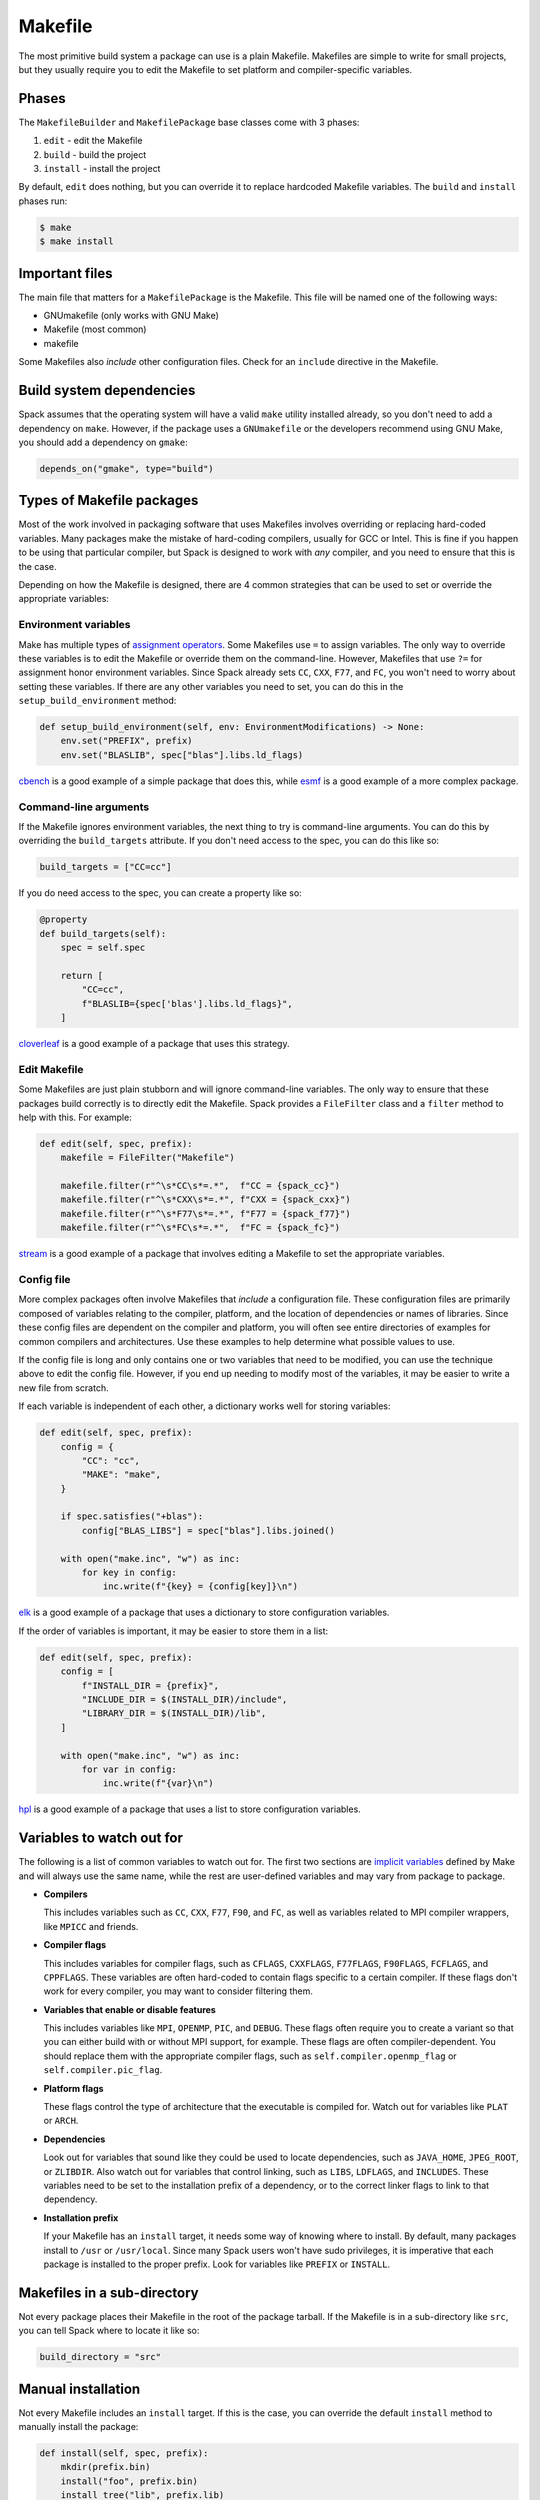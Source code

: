 .. Copyright Spack Project Developers. See COPYRIGHT file for details.

   SPDX-License-Identifier: (Apache-2.0 OR MIT)

.. meta::
   :description lang=en:
      A guide to using the Makefile build system in Spack for packages that use plain Makefiles.

.. _makefilepackage:

Makefile
--------

The most primitive build system a package can use is a plain Makefile.
Makefiles are simple to write for small projects, but they usually require you to edit the Makefile to set platform and compiler-specific variables.

Phases
^^^^^^

The ``MakefileBuilder`` and ``MakefilePackage`` base classes come with 3 phases:

#. ``edit`` - edit the Makefile
#. ``build`` - build the project
#. ``install`` - install the project

By default, ``edit`` does nothing, but you can override it to replace hardcoded Makefile variables.
The ``build`` and ``install`` phases run:

.. code-block:: console

   $ make
   $ make install


Important files
^^^^^^^^^^^^^^^

The main file that matters for a ``MakefilePackage`` is the Makefile.
This file will be named one of the following ways:

* GNUmakefile (only works with GNU Make)
* Makefile (most common)
* makefile

Some Makefiles also *include* other configuration files.
Check for an ``include`` directive in the Makefile.

Build system dependencies
^^^^^^^^^^^^^^^^^^^^^^^^^

Spack assumes that the operating system will have a valid ``make`` utility installed already, so you don't need to add a dependency on ``make``.
However, if the package uses a ``GNUmakefile`` or the developers recommend using GNU Make, you should add a dependency on ``gmake``:

.. code-block:: python

   depends_on("gmake", type="build")


Types of Makefile packages
^^^^^^^^^^^^^^^^^^^^^^^^^^

Most of the work involved in packaging software that uses Makefiles involves overriding or replacing hard-coded variables.
Many packages make the mistake of hard-coding compilers, usually for GCC or Intel.
This is fine if you happen to be using that particular compiler, but Spack is designed to work with *any* compiler, and you need to ensure that this is the case.

Depending on how the Makefile is designed, there are 4 common strategies that can be used to set or override the appropriate variables:

Environment variables
"""""""""""""""""""""

Make has multiple types of `assignment operators <https://www.gnu.org/software/make/manual/make.html#Setting>`_.
Some Makefiles use ``=`` to assign variables.
The only way to override these variables is to edit the Makefile or override them on the command-line.
However, Makefiles that use ``?=`` for assignment honor environment variables.
Since Spack already sets ``CC``, ``CXX``, ``F77``, and ``FC``, you won't need to worry about setting these variables.
If there are any other variables you need to set, you can do this in the ``setup_build_environment`` method:

.. code-block:: python

   def setup_build_environment(self, env: EnvironmentModifications) -> None:
       env.set("PREFIX", prefix)
       env.set("BLASLIB", spec["blas"].libs.ld_flags)


`cbench <https://github.com/spack/spack-packages/blob/develop/repos/spack_repo/builtin/packages/cbench/package.py>`_ is a good example of a simple package that does this, while `esmf <https://github.com/spack/spack-packages/blob/develop/repos/spack_repo/builtin/packages/esmf/package.py>`_ is a good example of a more complex package.

Command-line arguments
""""""""""""""""""""""

If the Makefile ignores environment variables, the next thing to try is command-line arguments.
You can do this by overriding the ``build_targets`` attribute.
If you don't need access to the spec, you can do this like so:

.. code-block:: python

   build_targets = ["CC=cc"]


If you do need access to the spec, you can create a property like so:

.. code-block:: python

   @property
   def build_targets(self):
       spec = self.spec

       return [
           "CC=cc",
           f"BLASLIB={spec['blas'].libs.ld_flags}",
       ]


`cloverleaf <https://github.com/spack/spack-packages/blob/develop/repos/spack_repo/builtin/packages/cloverleaf/package.py>`_ is a good example of a package that uses this strategy.

Edit Makefile
"""""""""""""

Some Makefiles are just plain stubborn and will ignore command-line variables.
The only way to ensure that these packages build correctly is to directly edit the Makefile.
Spack provides a ``FileFilter`` class and a ``filter`` method to help with this.
For example:

.. code-block:: python

   def edit(self, spec, prefix):
       makefile = FileFilter("Makefile")

       makefile.filter(r"^\s*CC\s*=.*",  f"CC = {spack_cc}")
       makefile.filter(r"^\s*CXX\s*=.*", f"CXX = {spack_cxx}")
       makefile.filter(r"^\s*F77\s*=.*", f"F77 = {spack_f77}")
       makefile.filter(r"^\s*FC\s*=.*",  f"FC = {spack_fc}")


`stream <https://github.com/spack/spack-packages/blob/develop/repos/spack_repo/builtin/packages/stream/package.py>`_ is a good example of a package that involves editing a Makefile to set the appropriate variables.

Config file
"""""""""""

More complex packages often involve Makefiles that *include* a configuration file.
These configuration files are primarily composed of variables relating to the compiler, platform, and the location of dependencies or names of libraries.
Since these config files are dependent on the compiler and platform, you will often see entire directories of examples for common compilers and architectures.
Use these examples to help determine what possible values to use.

If the config file is long and only contains one or two variables that need to be modified, you can use the technique above to edit the config file.
However, if you end up needing to modify most of the variables, it may be easier to write a new file from scratch.

If each variable is independent of each other, a dictionary works well for storing variables:

.. code-block:: python

   def edit(self, spec, prefix):
       config = {
           "CC": "cc",
           "MAKE": "make",
       }

       if spec.satisfies("+blas"):
           config["BLAS_LIBS"] = spec["blas"].libs.joined()

       with open("make.inc", "w") as inc:
           for key in config:
               inc.write(f"{key} = {config[key]}\n")


`elk <https://github.com/spack/spack-packages/blob/develop/repos/spack_repo/builtin/packages/elk/package.py>`_ is a good example of a package that uses a dictionary to store configuration variables.

If the order of variables is important, it may be easier to store them in a list:

.. code-block:: python

   def edit(self, spec, prefix):
       config = [
           f"INSTALL_DIR = {prefix}",
           "INCLUDE_DIR = $(INSTALL_DIR)/include",
           "LIBRARY_DIR = $(INSTALL_DIR)/lib",
       ]

       with open("make.inc", "w") as inc:
           for var in config:
               inc.write(f"{var}\n")


`hpl <https://github.com/spack/spack-packages/blob/develop/repos/spack_repo/builtin/packages/hpl/package.py>`_ is a good example of a package that uses a list to store configuration variables.

Variables to watch out for
^^^^^^^^^^^^^^^^^^^^^^^^^^

The following is a list of common variables to watch out for.
The first two sections are `implicit variables <https://www.gnu.org/software/make/manual/html_node/Implicit-Variables.html>`_ defined by Make and will always use the same name, while the rest are user-defined variables and may vary from package to package.

* **Compilers**

  This includes variables such as ``CC``, ``CXX``, ``F77``, ``F90``, and ``FC``, as well as variables related to MPI compiler wrappers, like ``MPICC`` and friends.

* **Compiler flags**

  This includes variables for compiler flags, such as ``CFLAGS``, ``CXXFLAGS``, ``F77FLAGS``, ``F90FLAGS``, ``FCFLAGS``, and ``CPPFLAGS``.
  These variables are often hard-coded to contain flags specific to a certain compiler.
  If these flags don't work for every compiler, you may want to consider filtering them.

* **Variables that enable or disable features**

  This includes variables like ``MPI``, ``OPENMP``, ``PIC``, and ``DEBUG``.
  These flags often require you to create a variant so that you can either build with or without MPI support, for example.
  These flags are often compiler-dependent.
  You should replace them with the appropriate compiler flags, such as ``self.compiler.openmp_flag`` or ``self.compiler.pic_flag``.

* **Platform flags**

  These flags control the type of architecture that the executable is compiled for.
  Watch out for variables like ``PLAT`` or ``ARCH``.

* **Dependencies**

  Look out for variables that sound like they could be used to locate dependencies, such as ``JAVA_HOME``, ``JPEG_ROOT``, or ``ZLIBDIR``.
  Also watch out for variables that control linking, such as ``LIBS``, ``LDFLAGS``, and ``INCLUDES``.
  These variables need to be set to the installation prefix of a dependency, or to the correct linker flags to link to that dependency.

* **Installation prefix**

  If your Makefile has an ``install`` target, it needs some way of knowing where to install.
  By default, many packages install to ``/usr`` or ``/usr/local``.
  Since many Spack users won't have sudo privileges, it is imperative that each package is installed to the proper prefix.
  Look for variables like ``PREFIX`` or ``INSTALL``.

Makefiles in a sub-directory
^^^^^^^^^^^^^^^^^^^^^^^^^^^^

Not every package places their Makefile in the root of the package tarball.
If the Makefile is in a sub-directory like ``src``, you can tell Spack where to locate it like so:

.. code-block:: python

   build_directory = "src"


Manual installation
^^^^^^^^^^^^^^^^^^^

Not every Makefile includes an ``install`` target.
If this is the case, you can override the default ``install`` method to manually install the package:

.. code-block:: python

   def install(self, spec, prefix):
       mkdir(prefix.bin)
       install("foo", prefix.bin)
       install_tree("lib", prefix.lib)


External documentation
^^^^^^^^^^^^^^^^^^^^^^

For more information on reading and writing Makefiles, see: https://www.gnu.org/software/make/manual/make.html

